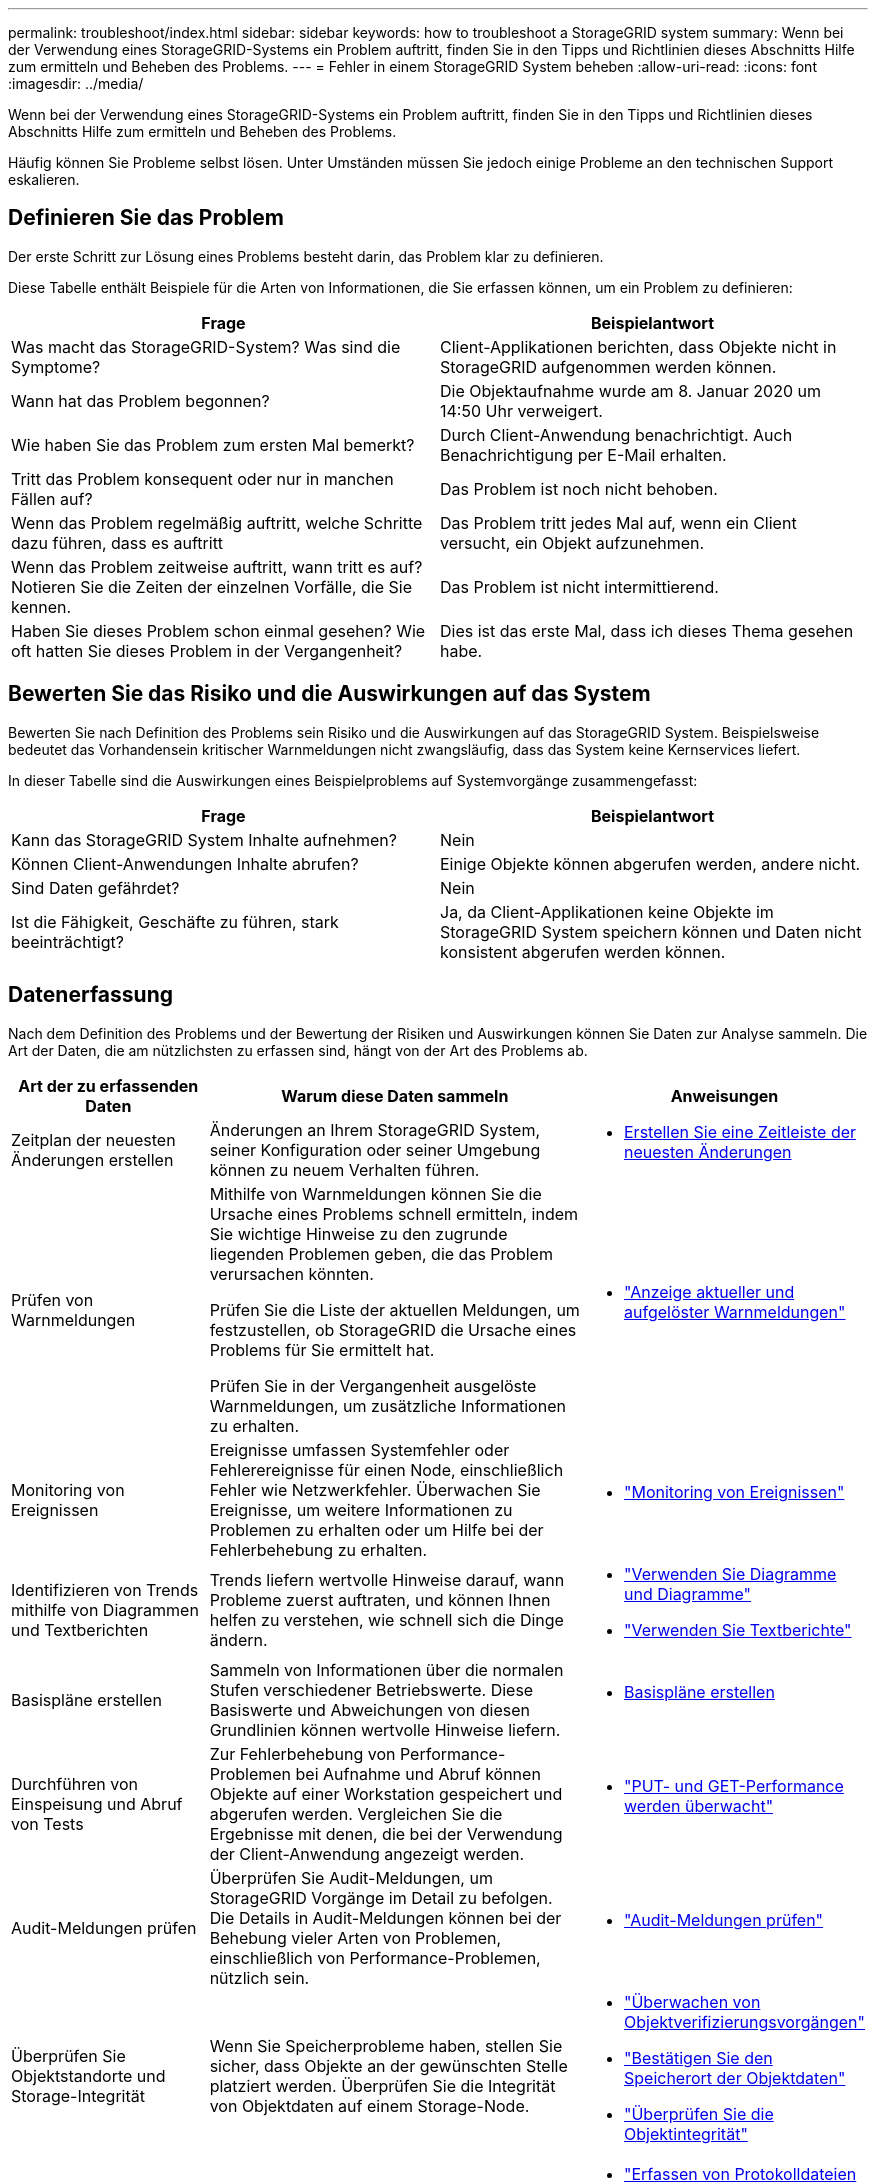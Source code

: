 ---
permalink: troubleshoot/index.html 
sidebar: sidebar 
keywords: how to troubleshoot a StorageGRID system 
summary: Wenn bei der Verwendung eines StorageGRID-Systems ein Problem auftritt, finden Sie in den Tipps und Richtlinien dieses Abschnitts Hilfe zum ermitteln und Beheben des Problems. 
---
= Fehler in einem StorageGRID System beheben
:allow-uri-read: 
:icons: font
:imagesdir: ../media/


[role="lead"]
Wenn bei der Verwendung eines StorageGRID-Systems ein Problem auftritt, finden Sie in den Tipps und Richtlinien dieses Abschnitts Hilfe zum ermitteln und Beheben des Problems.

Häufig können Sie Probleme selbst lösen. Unter Umständen müssen Sie jedoch einige Probleme an den technischen Support eskalieren.



== [[define_Problem]]Definieren Sie das Problem

Der erste Schritt zur Lösung eines Problems besteht darin, das Problem klar zu definieren.

Diese Tabelle enthält Beispiele für die Arten von Informationen, die Sie erfassen können, um ein Problem zu definieren:

[cols="1a,1a"]
|===
| Frage | Beispielantwort 


 a| 
Was macht das StorageGRID-System? Was sind die Symptome?
 a| 
Client-Applikationen berichten, dass Objekte nicht in StorageGRID aufgenommen werden können.



 a| 
Wann hat das Problem begonnen?
 a| 
Die Objektaufnahme wurde am 8. Januar 2020 um 14:50 Uhr verweigert.



 a| 
Wie haben Sie das Problem zum ersten Mal bemerkt?
 a| 
Durch Client-Anwendung benachrichtigt. Auch Benachrichtigung per E-Mail erhalten.



 a| 
Tritt das Problem konsequent oder nur in manchen Fällen auf?
 a| 
Das Problem ist noch nicht behoben.



 a| 
Wenn das Problem regelmäßig auftritt, welche Schritte dazu führen, dass es auftritt
 a| 
Das Problem tritt jedes Mal auf, wenn ein Client versucht, ein Objekt aufzunehmen.



 a| 
Wenn das Problem zeitweise auftritt, wann tritt es auf? Notieren Sie die Zeiten der einzelnen Vorfälle, die Sie kennen.
 a| 
Das Problem ist nicht intermittierend.



 a| 
Haben Sie dieses Problem schon einmal gesehen? Wie oft hatten Sie dieses Problem in der Vergangenheit?
 a| 
Dies ist das erste Mal, dass ich dieses Thema gesehen habe.

|===


== Bewerten Sie das Risiko und die Auswirkungen auf das System

Bewerten Sie nach Definition des Problems sein Risiko und die Auswirkungen auf das StorageGRID System. Beispielsweise bedeutet das Vorhandensein kritischer Warnmeldungen nicht zwangsläufig, dass das System keine Kernservices liefert.

In dieser Tabelle sind die Auswirkungen eines Beispielproblems auf Systemvorgänge zusammengefasst:

[cols="1a,1a"]
|===
| Frage | Beispielantwort 


 a| 
Kann das StorageGRID System Inhalte aufnehmen?
 a| 
Nein



 a| 
Können Client-Anwendungen Inhalte abrufen?
 a| 
Einige Objekte können abgerufen werden, andere nicht.



 a| 
Sind Daten gefährdet?
 a| 
Nein



 a| 
Ist die Fähigkeit, Geschäfte zu führen, stark beeinträchtigt?
 a| 
Ja, da Client-Applikationen keine Objekte im StorageGRID System speichern können und Daten nicht konsistent abgerufen werden können.

|===


== Datenerfassung

Nach dem Definition des Problems und der Bewertung der Risiken und Auswirkungen können Sie Daten zur Analyse sammeln. Die Art der Daten, die am nützlichsten zu erfassen sind, hängt von der Art des Problems ab.

[cols="1a,2a,1a"]
|===
| Art der zu erfassenden Daten | Warum diese Daten sammeln | Anweisungen 


 a| 
Zeitplan der neuesten Änderungen erstellen
 a| 
Änderungen an Ihrem StorageGRID System, seiner Konfiguration oder seiner Umgebung können zu neuem Verhalten führen.
 a| 
* <<create_timeline,Erstellen Sie eine Zeitleiste der neuesten Änderungen>>




 a| 
Prüfen von Warnmeldungen
 a| 
Mithilfe von Warnmeldungen können Sie die Ursache eines Problems schnell ermitteln, indem Sie wichtige Hinweise zu den zugrunde liegenden Problemen geben, die das Problem verursachen könnten.

Prüfen Sie die Liste der aktuellen Meldungen, um festzustellen, ob StorageGRID die Ursache eines Problems für Sie ermittelt hat.

Prüfen Sie in der Vergangenheit ausgelöste Warnmeldungen, um zusätzliche Informationen zu erhalten.
 a| 
* link:../monitor/monitoring-system-health.html#view-current-and-resolved-alerts["Anzeige aktueller und aufgelöster Warnmeldungen"]




 a| 
Monitoring von Ereignissen
 a| 
Ereignisse umfassen Systemfehler oder Fehlerereignisse für einen Node, einschließlich Fehler wie Netzwerkfehler. Überwachen Sie Ereignisse, um weitere Informationen zu Problemen zu erhalten oder um Hilfe bei der Fehlerbehebung zu erhalten.
 a| 
* link:../monitor/monitoring-events.html["Monitoring von Ereignissen"]




 a| 
Identifizieren von Trends mithilfe von Diagrammen und Textberichten
 a| 
Trends liefern wertvolle Hinweise darauf, wann Probleme zuerst auftraten, und können Ihnen helfen zu verstehen, wie schnell sich die Dinge ändern.
 a| 
* link:../monitor/using-charts-and-reports.html["Verwenden Sie Diagramme und Diagramme"]
* link:../monitor/types-of-text-reports.html["Verwenden Sie Textberichte"]




 a| 
Basispläne erstellen
 a| 
Sammeln von Informationen über die normalen Stufen verschiedener Betriebswerte. Diese Basiswerte und Abweichungen von diesen Grundlinien können wertvolle Hinweise liefern.
 a| 
* <<establish-baselines,Basispläne erstellen>>




 a| 
Durchführen von Einspeisung und Abruf von Tests
 a| 
Zur Fehlerbehebung von Performance-Problemen bei Aufnahme und Abruf können Objekte auf einer Workstation gespeichert und abgerufen werden. Vergleichen Sie die Ergebnisse mit denen, die bei der Verwendung der Client-Anwendung angezeigt werden.
 a| 
* link:../monitor/monitoring-put-and-get-performance.html["PUT- und GET-Performance werden überwacht"]




 a| 
Audit-Meldungen prüfen
 a| 
Überprüfen Sie Audit-Meldungen, um StorageGRID Vorgänge im Detail zu befolgen. Die Details in Audit-Meldungen können bei der Behebung vieler Arten von Problemen, einschließlich von Performance-Problemen, nützlich sein.
 a| 
* link:../monitor/reviewing-audit-messages.html["Audit-Meldungen prüfen"]




 a| 
Überprüfen Sie Objektstandorte und Storage-Integrität
 a| 
Wenn Sie Speicherprobleme haben, stellen Sie sicher, dass Objekte an der gewünschten Stelle platziert werden. Überprüfen Sie die Integrität von Objektdaten auf einem Storage-Node.
 a| 
* link:../monitor/monitoring-object-verification-operations.html["Überwachen von Objektverifizierungsvorgängen"]
* link:../troubleshoot/confirming-object-data-locations.html["Bestätigen Sie den Speicherort der Objektdaten"]
* link:../troubleshoot/verifying-object-integrity.html["Überprüfen Sie die Objektintegrität"]




 a| 
Datenerfassung für technischen Support
 a| 
Vom technischen Support werden Sie möglicherweise aufgefordert, Daten zu sammeln oder bestimmte Informationen zu überprüfen, um Probleme zu beheben.
 a| 
* link:../monitor/collecting-log-files-and-system-data.html["Erfassen von Protokolldateien und Systemdaten"]
* link:../monitor/manually-triggering-autosupport-message.html["Starten Sie manuell ein AutoSupport-Paket"]
* link:../monitor/reviewing-support-metrics.html["Prüfen von Support-Kennzahlen"]


|===


=== [[create_Timeline]]Erstellen Sie eine Zeitleiste der neuesten Änderungen

Wenn ein Problem auftritt, sollten Sie berücksichtigen, was sich kürzlich geändert hat und wann diese Änderungen aufgetreten sind.

* Änderungen an Ihrem StorageGRID System, seiner Konfiguration oder seiner Umgebung können zu neuem Verhalten führen.
* Durch eine Zeitleiste von Änderungen können Sie feststellen, welche Änderungen für ein Problem verantwortlich sein könnten und wie jede Änderung ihre Entwicklung beeinflusst haben könnte.


Erstellen Sie eine Tabelle mit den letzten Änderungen an Ihrem System, die Informationen darüber enthält, wann jede Änderung stattgefunden hat und welche relevanten Details über die Änderung angezeigt werden, und Informationen darüber, was während der Änderung noch passiert ist:

[cols="1a,1a,2a"]
|===
| Zeit der Änderung | Art der Änderung | Details 


 a| 
Beispiel:

* Wann haben Sie die Node-Wiederherstellung gestartet?
* Wann wurde das Software-Upgrade abgeschlossen?
* Haben Sie den Prozess unterbrochen?

 a| 
Was ist los? Was haben Sie gemacht?
 a| 
Dokumentieren Sie alle relevanten Details zu der Änderung. Beispiel:

* Details zu den Netzwerkänderungen.
* Welcher Hotfix wurde installiert.
* Änderungen bei Client-Workloads


Achten Sie darauf, zu beachten, ob mehrere Änderungen gleichzeitig durchgeführt wurden. Wurde diese Änderung beispielsweise vorgenommen, während ein Upgrade durchgeführt wurde?

|===


==== Beispiele für signifikante aktuelle Änderungen

Hier einige Beispiele für potenziell signifikante Änderungen:

* Wurde das StorageGRID System kürzlich installiert, erweitert oder wiederhergestellt?
* Wurde kürzlich ein Upgrade des Systems durchgeführt? Wurde ein Hotfix angewendet?
* Wurde irgendeine Hardware in letzter Zeit repariert oder geändert?
* Wurde die ILM-Richtlinie aktualisiert?
* Hat sich der Client-Workload geändert?
* Hat sich die Client-Applikation oder deren Verhalten geändert?
* Haben Sie den Lastausgleich geändert oder eine Hochverfügbarkeitsgruppe aus Admin-Nodes oder Gateway-Nodes hinzugefügt oder entfernt?
* Wurden Aufgaben gestartet, die ein sehr langer Zeitaufwand beanspruchen können? Beispiele:
+
** Wiederherstellung eines fehlerhaften Speicherknotens
** Ausmusterung von Storage-Nodes


* Wurden Änderungen an der Benutzerauthentifizierung vorgenommen, beispielsweise beim Hinzufügen eines Mandanten oder bei der Änderung der LDAP-Konfiguration?
* Findet eine Datenmigration statt?
* Wurden Plattform-Services kürzlich aktiviert oder geändert?
* Wurde die Compliance in letzter Zeit aktiviert?
* Wurden Cloud-Storage-Pools hinzugefügt oder entfernt?
* Wurden Änderungen an der Storage-Komprimierung oder -Verschlüsselung vorgenommen?
* Wurden Änderungen an der Netzwerkinfrastruktur vorgenommen? Beispiel: VLANs, Router oder DNS.
* Wurden Änderungen an NTP-Quellen vorgenommen?
* Wurden Änderungen an den Grid-, Admin- oder Client-Netzwerkschnittstellen vorgenommen?
* Wurden weitere Änderungen am StorageGRID System bzw. an der zugehörigen Umgebung vorgenommen?




=== Basispläne erstellen

Sie können Basislinien für Ihr System einrichten, indem Sie die normalen Ebenen verschiedener Betriebswerte erfassen. In Zukunft können Sie aktuelle Werte mit diesen Basiswerten vergleichen, um ungewöhnliche Werte zu erkennen und zu beheben.

[cols="1a,1a,2a"]
|===
| Eigenschaft | Wert | Wie zu erhalten 


 a| 
Durchschnittlicher Storage-Verbrauch
 a| 
GB verbrauchen/Tag

Prozent verbraucht/Tag
 a| 
Wechseln Sie zum Grid Manager. Wählen Sie auf der Seite Knoten das gesamte Raster oder eine Site aus, und wechseln Sie zur Registerkarte Speicher.

Suchen Sie im Diagramm Speicher verwendet - Objektdaten einen Zeitraum, in dem die Linie ziemlich stabil ist. Bewegen Sie den Mauszeiger über das Diagramm, um zu schätzen, wie viel Speicherplatz jeden Tag verbraucht wird

Sie können diese Informationen für das gesamte System oder für ein bestimmtes Rechenzentrum erfassen.



 a| 
Durchschnittlicher Metadatenkverbrauch
 a| 
GB verbrauchen/Tag

Prozent verbraucht/Tag
 a| 
Wechseln Sie zum Grid Manager. Wählen Sie auf der Seite Knoten das gesamte Raster oder eine Site aus, und wechseln Sie zur Registerkarte Speicher.

Suchen Sie im Diagramm „verwendete Speicher - Objektmetadaten“ einen Zeitraum, in dem die Zeile ziemlich stabil ist. Bewegen Sie den Mauszeiger über das Diagramm, um zu schätzen, wie viel Metadaten-Storage täglich belegt wird

Sie können diese Informationen für das gesamte System oder für ein bestimmtes Rechenzentrum erfassen.



 a| 
Geschwindigkeit von S3/Swift Operationen
 a| 
Vorgänge/Sekunde
 a| 
Wählen Sie im Dashboard von Grid Manager *Performance* > *S3 Operations* oder *Performance* > *Swift Operations* aus.

Um die Aufnahme- und Abrufraten für einen bestimmten Standort oder Knoten anzuzeigen, wählen Sie *NODES* > *_Site oder Storage Node_* > *Objects* aus. Positionieren Sie den Cursor auf dem Diagramm „Aufnahme und Abruf“ für S3.



 a| 
S3/Swift-Vorgänge sind fehlgeschlagen
 a| 
Betrieb
 a| 
Wählen Sie *SUPPORT* > *Tools* > *Grid-Topologie* aus. Zeigen Sie auf der Registerkarte Übersicht im Abschnitt API-Vorgänge den Wert für S3-Operationen an – Fehlgeschlagen oder Swift-Vorgänge – Fehlgeschlagen.



 a| 
ILM-Auswertungsrate
 a| 
Objekte/Sekunde
 a| 
Wählen Sie auf der Seite Knoten *_GRID_* > *ILM* aus.

Suchen Sie im ILM-Queue-Diagramm einen Zeitraum, in dem die Zeile ziemlich stabil ist. Bewegen Sie den Cursor über das Diagramm, um einen Basislinienwert für *Bewertungsrate* für Ihr System zu schätzen.



 a| 
ILM-Scan-Rate
 a| 
Objekte/Sekunde
 a| 
Wählen Sie *NODES* > *_Grid_* > *ILM* aus.

Suchen Sie im ILM-Queue-Diagramm einen Zeitraum, in dem die Zeile ziemlich stabil ist. Bewegen Sie den Cursor über das Diagramm, um einen Basislinienwert für *Scan-Rate* für Ihr System abzuschätzen.



 a| 
Objekte, die sich aus Client-Vorgängen in Warteschlange befinden
 a| 
Objekte/Sekunde
 a| 
Wählen Sie *NODES* > *_Grid_* > *ILM* aus.

Suchen Sie im ILM-Queue-Diagramm einen Zeitraum, in dem die Zeile ziemlich stabil ist. Bewegen Sie den Cursor über das Diagramm, um einen Basislinienwert für *Objekte in der Warteschlange (von Client-Operationen)* für Ihr System abzuschätzen.



 a| 
Durchschnittliche Abfragelatenz
 a| 
Millisekunden
 a| 
Wählen Sie *NODES* > *_Storage Node_* > *Objekte* aus. Zeigen Sie in der Tabelle Abfragen den Wert für durchschnittliche Latenz an.

|===


== Analysieren von Daten

Verwenden Sie die gesammelten Informationen, um die Ursache des Problems und der potenziellen Lösungen zu ermitteln.

Die Analyse ist Problem‐abhängig, aber im Allgemeinen:

* Ermitteln Sie mithilfe der Warnmeldungen Points of Failure und Engpässe.
* Rekonstruieren Sie den Problemverlauf mithilfe des Alarmverlaufs und der Diagramme.
* Verwenden Sie Diagramme, um Anomalien zu finden und die Problemsituation mit dem normalen Betrieb zu vergleichen.




== Checkliste für Eskalationsinformationen

Wenn Sie das Problem nicht alleine lösen können, wenden Sie sich an den technischen Support. Bevor Sie sich an den technischen Support wenden, müssen Sie die in der folgenden Tabelle aufgeführten Informationen zur Erleichterung der Problembehebung nutzen.

[cols="1a,2a,4a"]
|===
| image:../media/feature_checkmark.gif["Häkchen"] | Element | Hinweise 


 a| 
 a| 
Problemstellung
 a| 
Was sind die Problemsymptome? Wann hat das Problem begonnen? Passiert es konsequent oder intermittierend? Welche Zeiten hat es gelegentlich gegeben?

<<define_problem,Definieren Sie das Problem>>



 a| 
 a| 
Folgenabschätzung
 a| 
Wo liegt der Schweregrad des Problems? Welche Auswirkungen hat dies auf die Client-Applikation?

* Ist der Client bereits erfolgreich verbunden?
* Kann der Client Daten aufnehmen, abrufen und löschen?




 a| 
 a| 
StorageGRID System-ID
 a| 
Wählen Sie *WARTUNG* > *System* > *Lizenz*. Die StorageGRID System-ID wird im Rahmen der aktuellen Lizenz angezeigt.



 a| 
 a| 
Softwareversion
 a| 
Wählen Sie oben im Grid Manager das Hilfesymbol aus, und wählen Sie *über*, um die StorageGRID-Version anzuzeigen.



 a| 
 a| 
Anpassbarkeit
 a| 
Fassen Sie zusammen, wie Ihr StorageGRID System konfiguriert ist. Nehmen Sie z. B. Folgendes auf:

* Verwendet das Grid Storage-Komprimierung, Storage-Verschlüsselung oder Compliance?
* Werden replizierte oder Erasure-Coded-Objekte von ILM erstellt? Stellt ILM Standortredundanz sicher? Nutzen ILM-Regeln das ausgewogene, strikte oder duale Commit-Aufnahmverhalten?




 a| 
 a| 
Log-Dateien und Systemdaten
 a| 
Erfassen von Protokolldateien und Systemdaten für Ihr System Wählen Sie *SUPPORT* > *Extras* > *Protokolle*.

Sie können Protokolle für das gesamte Grid oder für ausgewählte Nodes sammeln.

Wenn Sie Protokolle nur für ausgewählte Knoten erfassen, müssen Sie mindestens einen Speicherknoten mit dem ADC-Service einschließen. Die ersten drei an einem Standort installierten Storage Nodes umfassen den ADC-Dienst.



 a| 
 a| 
Basisinformationen
 a| 
Sammeln von Basisinformationen über Erfassungs-, Abrufvorgänge und Storage-Verbrauch

<<establish-baselines,Basispläne erstellen>>



 a| 
 a| 
Zeitachse der letzten Änderungen
 a| 
Erstellen Sie eine Zeitleiste, in der alle letzten Änderungen am System oder seiner Umgebung zusammengefasst sind.

<<create_timeline,Erstellen Sie eine Zeitleiste der neuesten Änderungen>>



 a| 
 a| 
Verlauf der Bemühungen zur Diagnose des Problems
 a| 
Wenn Sie Schritte zur Diagnose oder Behebung des Problems selbst ergriffen haben, achten Sie darauf, die Schritte und das Ergebnis zu notieren.

|===